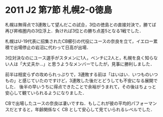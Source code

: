 * 2011 J2 第7節 札幌2-0徳島
札幌は無得点で3連敗して望んだこの試合，3位の徳島との直接対決で，勝てば再び昇格圏内の3位浮上．負ければ3位との勝ち点差5となる1戦でした．

札幌はU-19代表に招集されたCB櫛引の代役にユースの奈良を立て，イエロー累積で出場停止の岩沼に代わって日高が出場．

3位対決なのにユース選手がスタメンに1人，ベンチに2人と，札幌を良く知らない人は「大丈夫か…」と思うようなメンバーでしたが，見事に勝利しました．

前半は相変らずの攻められっぷりで，3連敗する前は「はいはい．いつものいつもの」と感じていたのですけど，3連敗した後だとどうしても不安になる展開でした．
後半の早いうちに得点できたことで余裕がうまれて，その後はちょっと安心して観ていられるようになりました．

CBで出場したユースの奈良は凄いですね．もしこれが彼の平均的パフォーマンスだとすると，年齢関係なく CB として安心して見ていられるレベルでした．
